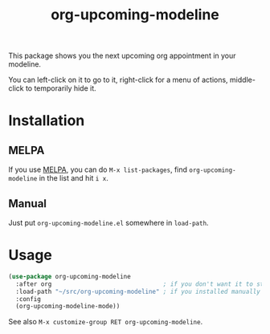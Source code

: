 #+TITLE: org-upcoming-modeline

[[https://melpa.org/#/org-upcoming-modeline][https://melpa.org/packages/org-upcoming-modeline-badge.svg]]
[[https://stable.melpa.org/#/org-upcoming-modeline][https://stable.melpa.org/packages/org-upcoming-modeline-badge.svg]]

This package shows you the next upcoming org appointment in your modeline.

You can left-click on it to go to it, right-click for a menu of
actions, middle-click to temporarily hide it.

#+ATTR_HTML: :alt org-upcoming-modeline demo
[[file:org-upcoming-modeline.gif][file:org-upcoming-modeline.gif]]


* Installation

** MELPA
If you use [[https://melpa.org/][MELPA]], you can do =M-x list-packages=, find
=org-upcoming-modeline= in the list and hit =i x=.

** Manual
Just put =org-upcoming-modeline.el= somewhere in =load-path=.

* Usage

#+begin_src emacs-lisp
  (use-package org-upcoming-modeline
    :after org                               ; if you don't want it to start until org has been loaded
    :load-path "~/src/org-upcoming-modeline" ; if you installed manually
    :config
    (org-upcoming-modeline-mode))
#+end_src

See also =M-x customize-group RET org-upcoming-modeline=.
